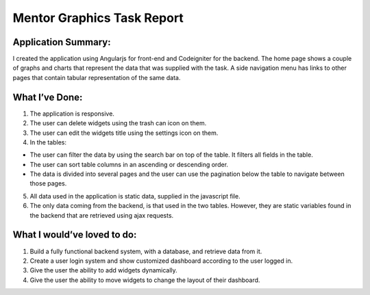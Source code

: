 ###################
Mentor Graphics Task Report
###################

*******************
Application Summary:
*******************

I created the application using Angularjs for front-end and Codeigniter for the backend. The home page shows a couple of graphs and charts that represent the data that was supplied with the task. A side navigation menu has links to other pages that contain tabular representation of the same data. 

**************************
What I’ve Done:
**************************

1.	The application is responsive.
2.	The user can delete widgets using the trash can icon on them.
3.	The user can edit the widgets title using the settings icon on them.
4.	In the tables:

-  The user can filter the data by using the search bar on top of the table. It filters all fields in the table. 
-  The user can sort table columns in an ascending or descending order.
-  The data is divided into several pages and the user can use the pagination below the table to navigate between those pages. 

5.	All data used in the application is static data, supplied in the javascript file. 
6.	The only data coming from the backend, is that used in the two tables. However, they are static variables found in the backend that are retrieved using ajax requests. 

*******************
What I would’ve loved to do:
*******************

1.	Build a fully functional backend system, with a database, and retrieve data from it. 
2.	Create a user login system and show customized dashboard according to the user logged in. 
3.	Give the user the ability to add widgets dynamically. 
4.	Give the user the ability to move widgets to change the layout of their dashboard.